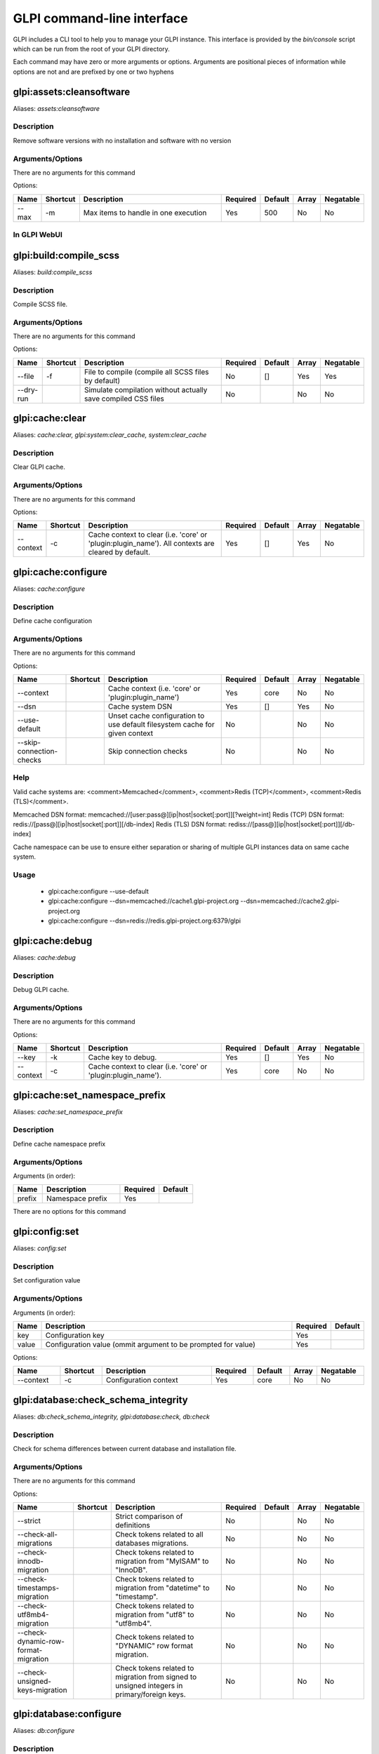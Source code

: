 ..
   This page was automatically generated using the `dev` plugin's `bin/console dev:docs:generate:cli command`.

GLPI command-line interface
===========================

GLPI includes a CLI tool to help you to manage your GLPI instance.
This interface is provided by the `bin/console` script which can be run from the root of your GLPI directory.

Each command may have zero or more arguments or options.
Arguments are positional pieces of information while options are not and are prefixed by one or two hyphens

glpi:assets:cleansoftware
-------------------------

Aliases: `assets:cleansoftware`

Description
***********

Remove software versions with no installation and software with no version

Arguments/Options
*****************

There are no arguments for this command

Options:

.. list-table::
   :widths: 5 8 36 8 7 5 9
   :header-rows: 1

   * - Name
     - Shortcut
     - Description
     - Required
     - Default
     - Array
     - Negatable
   * - --max
     - -m
     - Max items to handle in one execution
     - Yes
     - 500
     - No
     - No

In GLPI WebUI
*************

.. image:: images/assets_purge_software.png
   :alt: Global view enclosure
   :align: center
   :scale: 44%



glpi:build:compile_scss
-----------------------

Aliases: `build:compile_scss`

Description
***********

Compile SCSS file.

Arguments/Options
*****************

There are no arguments for this command

Options:

.. list-table::
   :widths: 9 8 61 8 7 5 9
   :header-rows: 1

   * - Name
     - Shortcut
     - Description
     - Required
     - Default
     - Array
     - Negatable
   * - --file
     - -f
     - File to compile (compile all SCSS files by default)
     - No
     - []
     - Yes
     - Yes
   * - --dry-run
     - 
     - Simulate compilation without actually save compiled CSS files
     - No
     - 
     - No
     - No


glpi:cache:clear
----------------

Aliases: `cache:clear, glpi:system:clear_cache, system:clear_cache`

Description
***********

Clear GLPI cache.

Arguments/Options
*****************

There are no arguments for this command

Options:

.. list-table::
   :widths: 9 8 98 8 7 5 9
   :header-rows: 1

   * - Name
     - Shortcut
     - Description
     - Required
     - Default
     - Array
     - Negatable
   * - --context
     - -c
     - Cache context to clear (i.e. 'core' or 'plugin:plugin_name'). All contexts are cleared by default.
     - Yes
     - []
     - Yes
     - No


glpi:cache:configure
--------------------

Aliases: `cache:configure`

Description
***********

Define cache configuration

Arguments/Options
*****************

There are no arguments for this command

Options:

.. list-table::
   :widths: 24 8 75 8 7 5 9
   :header-rows: 1

   * - Name
     - Shortcut
     - Description
     - Required
     - Default
     - Array
     - Negatable
   * - --context
     - 
     - Cache context (i.e. 'core' or 'plugin:plugin_name')
     - Yes
     - core
     - No
     - No
   * - --dsn
     - 
     - Cache system DSN
     - Yes
     - []
     - Yes
     - No
   * - --use-default
     - 
     - Unset cache configuration to use default filesystem cache for given context
     - No
     - 
     - No
     - No
   * - --skip-connection-checks
     - 
     - Skip connection checks
     - No
     - 
     - No
     - No

Help
****

Valid cache systems are: <comment>Memcached</comment>, <comment>Redis (TCP)</comment>, <comment>Redis (TLS)</comment>.

Memcached DSN format: memcached://[user:pass@][ip|host|socket[:port]][?weight=int]
Redis (TCP) DSN format: redis://[pass@][ip|host|socket[:port]][/db-index]
Redis (TLS) DSN format: rediss://[pass@][ip|host|socket[:port]][/db-index]

Cache namespace can be use to ensure either separation or sharing of multiple GLPI instances data on same cache system.

Usage
*****

 - glpi:cache:configure --use-default
 - glpi:cache:configure --dsn=memcached://cache1.glpi-project.org --dsn=memcached://cache2.glpi-project.org
 - glpi:cache:configure --dsn=redis://redis.glpi-project.org:6379/glpi

glpi:cache:debug
----------------

Aliases: `cache:debug`

Description
***********

Debug GLPI cache.

Arguments/Options
*****************

There are no arguments for this command

Options:

.. list-table::
   :widths: 9 8 61 8 7 5 9
   :header-rows: 1

   * - Name
     - Shortcut
     - Description
     - Required
     - Default
     - Array
     - Negatable
   * - --key
     - -k
     - Cache key to debug.
     - Yes
     - []
     - Yes
     - No
   * - --context
     - -c
     - Cache context to clear (i.e. 'core' or 'plugin:plugin_name').
     - Yes
     - core
     - No
     - No


glpi:cache:set_namespace_prefix
-------------------------------

Aliases: `cache:set_namespace_prefix`

Description
***********

Define cache namespace prefix

Arguments/Options
*****************

Arguments (in order):

.. list-table::
   :widths: 6 16 8 7
   :header-rows: 1

   * - Name
     - Description
     - Required
     - Default
   * - prefix
     - Namespace prefix
     - Yes
     -

There are no options for this command


glpi:config:set
---------------

Aliases: `config:set`

Description
***********

Set configuration value

Arguments/Options
*****************

Arguments (in order):

.. list-table::
   :widths: 5 61 8 7
   :header-rows: 1

   * - Name
     - Description
     - Required
     - Default
   * - key
     - Configuration key
     - Yes
     - 
   * - value
     - Configuration value (ommit argument to be prompted for value)
     - Yes
     -

Options:

.. list-table::
   :widths: 9 8 21 8 7 5 9
   :header-rows: 1

   * - Name
     - Shortcut
     - Description
     - Required
     - Default
     - Array
     - Negatable
   * - --context
     - -c
     - Configuration context
     - Yes
     - core
     - No
     - No


glpi:database:check_schema_integrity
------------------------------------

Aliases: `db:check_schema_integrity, glpi:database:check, db:check`

Description
***********

Check for schema differences between current database and installation file.

Arguments/Options
*****************

There are no arguments for this command

Options:

.. list-table::
   :widths: 36 8 91 8 7 5 9
   :header-rows: 1

   * - Name
     - Shortcut
     - Description
     - Required
     - Default
     - Array
     - Negatable
   * - --strict
     - 
     - Strict comparison of definitions
     - No
     - 
     - No
     - No
   * - --check-all-migrations
     - 
     - Check tokens related to all databases migrations.
     - No
     - 
     - No
     - No
   * - --check-innodb-migration
     - 
     - Check tokens related to migration from "MyISAM" to "InnoDB".
     - No
     - 
     - No
     - No
   * - --check-timestamps-migration
     - 
     - Check tokens related to migration from "datetime" to "timestamp".
     - No
     - 
     - No
     - No
   * - --check-utf8mb4-migration
     - 
     - Check tokens related to migration from "utf8" to "utf8mb4".
     - No
     - 
     - No
     - No
   * - --check-dynamic-row-format-migration
     - 
     - Check tokens related to "DYNAMIC" row format migration.
     - No
     - 
     - No
     - No
   * - --check-unsigned-keys-migration
     - 
     - Check tokens related to migration from signed to unsigned integers in primary/foreign keys.
     - No
     - 
     - No
     - No


glpi:database:configure
-----------------------

Aliases: `db:configure`

Description
***********

Define database configuration

Arguments/Options
*****************

There are no arguments for this command

Options:

.. list-table::
   :widths: 22 8 92 8 9 5 9
   :header-rows: 1

   * - Name
     - Shortcut
     - Description
     - Required
     - Default
     - Array
     - Negatable
   * - --db-host
     - -H
     - Database host
     - No
     - localhost
     - No
     - Yes
   * - --db-name
     - -d
     - Database name
     - Yes
     - 
     - No
     - No
   * - --db-password
     - -p
     - Database password (will be prompted for value if option passed without value)
     - No
     - 
     - No
     - Yes
   * - --db-port
     - -P
     - Database port
     - No
     - 
     - No
     - Yes
   * - --db-user
     - -u
     - Database user
     - Yes
     - 
     - No
     - No
   * - --reconfigure
     - -r
     - Reconfigure database, override configuration file if it already exists
     - No
     - 
     - No
     - No
   * - --strict-configuration
     - 
     - Use strict configuration, to enforce warnings triggering on deprecated or discouraged usages
     - No
     - 
     - No
     - No


glpi:database:enable_timezones
------------------------------

Aliases: `db:enable_timezones`

Description
***********

Enable timezones usage.




glpi:database:install
---------------------

Aliases: `db:install`

Description
***********

Install database schema

Arguments/Options
*****************

There are no arguments for this command

Options:

.. list-table::
   :widths: 22 8 92 8 9 5 9
   :header-rows: 1

   * - Name
     - Shortcut
     - Description
     - Required
     - Default
     - Array
     - Negatable
   * - --db-host
     - -H
     - Database host
     - No
     - localhost
     - No
     - Yes
   * - --db-name
     - -d
     - Database name
     - Yes
     - 
     - No
     - No
   * - --db-password
     - -p
     - Database password (will be prompted for value if option passed without value)
     - No
     - 
     - No
     - Yes
   * - --db-port
     - -P
     - Database port
     - No
     - 
     - No
     - Yes
   * - --db-user
     - -u
     - Database user
     - Yes
     - 
     - No
     - No
   * - --reconfigure
     - -r
     - Reconfigure database, override configuration file if it already exists
     - No
     - 
     - No
     - No
   * - --strict-configuration
     - 
     - Use strict configuration, to enforce warnings triggering on deprecated or discouraged usages
     - No
     - 
     - No
     - No
   * - --default-language
     - -L
     - Default language of GLPI
     - No
     - en_GB
     - No
     - Yes
   * - --force
     - -f
     - Force execution of installation, overriding existing database
     - No
     - 
     - No
     - No
   * - --enable-telemetry
     - 
     - Allow usage statistics sending to Telemetry service (https://telemetry.glpi-project.org)
     - No
     - 
     - No
     - No
   * - --no-telemetry
     - 
     - Disallow usage statistics sending to Telemetry service (https://telemetry.glpi-project.org)
     - No
     - 
     - No
     - No


glpi:database:update
--------------------

Aliases: `db:update`

Description
***********

Update database schema to new version

Arguments/Options
*****************

There are no arguments for this command

Options:

.. list-table::
   :widths: 18 8 91 8 7 5 9
   :header-rows: 1

   * - Name
     - Shortcut
     - Description
     - Required
     - Default
     - Array
     - Negatable
   * - --allow-unstable
     - -u
     - Allow update to an unstable version
     - No
     - 
     - No
     - No
   * - --force
     - -f
     - Force execution of update from v-1 version of GLPI even if schema did not changed
     - No
     - 
     - No
     - No
   * - --enable-telemetry
     - 
     - Allow usage statistics sending to Telemetry service (https://telemetry.glpi-project.org)
     - No
     - 
     - No
     - No
   * - --no-telemetry
     - 
     - Disallow usage statistics sending to Telemetry service (https://telemetry.glpi-project.org)
     - No
     - 
     - No
     - No


glpi:ldap:synchronize_users
---------------------------

Aliases: `ldap:sync`

Description
***********

Synchronize users against LDAP server information

Arguments/Options
*****************

There are no arguments for this command

Options:

.. list-table::
   :widths: 24 8 245 8 7 5 9
   :header-rows: 1

   * - Name
     - Shortcut
     - Description
     - Required
     - Default
     - Array
     - Negatable
   * - --only-create-new
     - -c
     - Only create new users
     - No
     - 
     - No
     - No
   * - --only-update-existing
     - -u
     - Only update existing users
     - No
     - 
     - No
     - No
   * - --ldap-server-id
     - -s
     - Synchronize only users attached to this LDAP server
     - No
     - []
     - Yes
     - Yes
   * - --ldap-filter
     - -f
     - Filter to apply on LDAP search
     - No
     - 
     - No
     - Yes
   * - --begin-date
     - 
     - Begin date to apply in "modifyTimestamp" filter (see http://php.net/manual/en/datetime.formats.php for supported formats)
     - No
     - 
     - No
     - Yes
   * - --end-date
     - 
     - End date to apply in "modifyTimestamp" filter (see http://php.net/manual/en/datetime.formats.php for supported formats)
     - No
     - 
     - No
     - Yes
   * - --deleted-user-strategy
     - -d
     - Force strategy used for deleted users (current configured action: "1")
       Possible values are:

         - 0: Preserve
         - 1: Put in trashbin
         - 2: Withdraw dynamic authorizations and groups
         - 3: Disable
         - 4: Disable + Withdraw dynamic authorizations and groups
     - No
     - 
     - No
     - Yes
   * - --restored-user-strategy
     - -r
     - Force strategy used for restored users (current configured action: "0")
       Possible values are:

         - 0: Do nothing
         - 1: Restore (move out of trashbin)
         - 3: Enable
     - No
     - 
     - No
     - Yes


glpi:maintenance:disable
------------------------

Aliases: `maintenance:disable`

Description
***********

Disable maintenance mode




glpi:maintenance:enable
-----------------------

Aliases: `maintenance:enable`

Description
***********

Enable maintenance mode

Arguments/Options
*****************

There are no arguments for this command

Options:

.. list-table::
   :widths: 6 8 34 8 7 5 9
   :header-rows: 1

   * - Name
     - Shortcut
     - Description
     - Required
     - Default
     - Array
     - Negatable
   * - --text
     - -t
     - Text to display during maintenance
     - No
     - 
     - No
     - Yes


glpi:marketplace:download
-------------------------

Aliases: `marketplace:download`

Description
***********

Download plugin from the GLPI marketplace

Arguments/Options
*****************

Arguments (in order):

.. list-table::
   :widths: 7 14 8 7
   :header-rows: 1

   * - Name
     - Description
     - Required
     - Default
   * - plugins
     - The plugin key
     - Yes
     - []

Options:

.. list-table::
   :widths: 7 8 55 8 7 5 9
   :header-rows: 1

   * - Name
     - Shortcut
     - Description
     - Required
     - Default
     - Array
     - Negatable
   * - --force
     - -f
     - Force download even if the plugin is already downloaded
     - No
     - 
     - No
     - No


glpi:marketplace:info
---------------------

Aliases: `marketplace:info`

Description
***********

Get information about a plugin

Arguments/Options
*****************

Arguments (in order):

.. list-table::
   :widths: 6 14 8 7
   :header-rows: 1

   * - Name
     - Description
     - Required
     - Default
   * - plugin
     - The plugin key
     - Yes
     -

There are no options for this command


glpi:marketplace:search
-----------------------

Aliases: `marketplace:search`

Description
***********

Search GLPI marketplace

Arguments/Options
*****************

Arguments (in order):

.. list-table::
   :widths: 4 15 8 7
   :header-rows: 1

   * - Name
     - Description
     - Required
     - Default
   * - term
     - The search term
     - No
     -

There are no options for this command


glpi:migration:appliances_plugin_to_core
----------------------------------------

Aliases: `None`

Description
***********

Migrate Appliances plugin data into GLPI core tables

Arguments/Options
*****************

There are no arguments for this command

Options:

.. list-table::
   :widths: 13 8 28 8 7 5 9
   :header-rows: 1

   * - Name
     - Shortcut
     - Description
     - Required
     - Default
     - Array
     - Negatable
   * - --skip-errors
     - -s
     - Do not exit on import errors
     - No
     - 
     - No
     - No


glpi:migration:build_missing_timestamps
---------------------------------------

Aliases: `None`

Description
***********

Set missing `date_creation` and `date_mod` values using log entries.




glpi:migration:databases_plugin_to_core
---------------------------------------

Aliases: `None`

Description
***********

Migrate Databases plugin data into GLPI core tables

Arguments/Options
*****************

There are no arguments for this command

Options:

.. list-table::
   :widths: 13 8 28 8 7 5 9
   :header-rows: 1

   * - Name
     - Shortcut
     - Description
     - Required
     - Default
     - Array
     - Negatable
   * - --skip-errors
     - -s
     - Do not exit on import errors
     - No
     - 
     - No
     - No


glpi:migration:domains_plugin_to_core
-------------------------------------

Aliases: `None`

Description
***********

Migrate Domains plugin data into GLPI core tables

Arguments/Options
*****************

There are no arguments for this command

Options:

.. list-table::
   :widths: 13 8 28 8 7 5 9
   :header-rows: 1

   * - Name
     - Shortcut
     - Description
     - Required
     - Default
     - Array
     - Negatable
   * - --skip-errors
     - -s
     - Do not exit on import errors
     - No
     - 
     - No
     - No


glpi:migration:dynamic_row_format
---------------------------------

Aliases: `None`

Description
***********

Convert database tables to "Dynamic" row format (required for "utf8mb4" character support).




glpi:migration:myisam_to_innodb
-------------------------------

Aliases: `None`

Description
***********

Migrate MyISAM tables to InnoDB




glpi:migration:racks_plugin_to_core
-----------------------------------

Aliases: `None`

Description
***********

Migrate Racks plugin data into GLPI core tables

Arguments/Options
*****************

There are no arguments for this command

Options:

.. list-table::
   :widths: 23 8 119 8 7 5 9
   :header-rows: 1

   * - Name
     - Shortcut
     - Description
     - Required
     - Default
     - Array
     - Negatable
   * - --ignore-other-elements
     - -i
     - Ignore "PluginRacksOther" models and elements
     - No
     - 
     - No
     - No
   * - --skip-errors
     - -s
     - Do not exit on import errors
     - No
     - 
     - No
     - No
   * - --truncate
     - -t
     - Remove existing core data
     - No
     - 
     - No
     - No
   * - --update-plugin
     - -u
     - Run Racks plugin update (you need version 1.8.0 files to do this)
     - No
     - 
     - No
     - No
   * - --without-plugin
     - -w
     - Enable migration without plugin files (we cannot validate that plugin data are compatible with supported 1.8.0 version)
     - No
     - 
     - No
     - No


glpi:migration:timestamps
-------------------------

Aliases: `None`

Description
***********

Convert "datetime" fields to "timestamp" to use timezones.




glpi:migration:unsigned_keys
----------------------------

Aliases: `None`

Description
***********

Migrate primary/foreign keys to unsigned integers




glpi:migration:utf8mb4
----------------------

Aliases: `None`

Description
***********

Convert database character set from "utf8" to "utf8mb4".




glpi:plugin:activate
--------------------

Aliases: `plugin:activate`

Description
***********

Activate plugin(s)

Arguments/Options
*****************

Arguments (in order):

.. list-table::
   :widths: 9 16 8 7
   :header-rows: 1

   * - Name
     - Description
     - Required
     - Default
   * - directory
     - Plugin directory
     - No
     - []

Options:

.. list-table::
   :widths: 5 8 26 8 7 5 9
   :header-rows: 1

   * - Name
     - Shortcut
     - Description
     - Required
     - Default
     - Array
     - Negatable
   * - --all
     - -a
     - Run command on all plugins
     - No
     - 
     - No
     - No


glpi:plugin:deactivate
----------------------

Aliases: `plugin:deactivate`

Description
***********

Deactivate plugin(s)

Arguments/Options
*****************

Arguments (in order):

.. list-table::
   :widths: 9 16 8 7
   :header-rows: 1

   * - Name
     - Description
     - Required
     - Default
   * - directory
     - Plugin directory
     - No
     - []

Options:

.. list-table::
   :widths: 5 8 26 8 7 5 9
   :header-rows: 1

   * - Name
     - Shortcut
     - Description
     - Required
     - Default
     - Array
     - Negatable
   * - --all
     - -a
     - Run command on all plugins
     - No
     - 
     - No
     - No


glpi:plugin:install
-------------------

Aliases: `plugin:install`

Description
***********

Run plugin(s) installation script

Arguments/Options
*****************

Arguments (in order):

.. list-table::
   :widths: 9 16 8 7
   :header-rows: 1

   * - Name
     - Description
     - Required
     - Default
   * - directory
     - Plugin directory
     - No
     - []

Options:

.. list-table::
   :widths: 10 8 160 8 7 5 9
   :header-rows: 1

   * - Name
     - Shortcut
     - Description
     - Required
     - Default
     - Array
     - Negatable
   * - --all
     - -a
     - Run command on all plugins
     - No
     - 
     - No
     - No
   * - --param
     - -p
     - Additionnal parameters to pass to the plugin install hook function

         - "-p foo" will set "foo" param value to true
         - "-p foo=bar" will set "foo" param value to "bar"
     - No
     - []
     - Yes
     - Yes
   * - --username
     - -u
     - Name of user used during installation script (among other things to set plugin admin rights)
     - Yes
     - 
     - No
     - No
   * - --force
     - -f
     - Force execution of installation, even if plugin is already installed
     - No
     - 
     - No
     - No

Usage
*****

 - glpi:plugin:install -p foo=bar -p force myplugin

glpi:rules:process_software_category_rules
------------------------------------------

Aliases: `rules:process_software_category_rules`

Description
***********

Process software category rules

Arguments/Options
*****************

There are no arguments for this command

Options:

.. list-table::
   :widths: 5 8 75 8 7 5 9
   :header-rows: 1

   * - Name
     - Shortcut
     - Description
     - Required
     - Default
     - Array
     - Negatable
   * - --all
     - -a
     - Process rule for all software, even those having already a defined category
     - No
     - 
     - No
     - No


glpi:rules:replay_dictionnary_rules
-----------------------------------

Aliases: `rules:replay_dictionnary_rules`

Description
***********

Replay dictionnary rules on existing items

Arguments/Options
*****************

There are no arguments for this command

Options:

.. list-table::
   :widths: 17 8 512 8 7 5 9
   :header-rows: 1

   * - Name
     - Shortcut
     - Description
     - Required
     - Default
     - Array
     - Negatable
   * - --dictionnary
     - -d
     - Dictionnary to use. Possible values are: CableType, ComputerModel, ComputerType, DatabaseInstanceType, Glpi\SocketModel, ImageFormat, ImageResolution, Manufacturer, MonitorModel, MonitorType, NetworkEquipmentModel, NetworkEquipmentType, OperatingSystem, OperatingSystemArchitecture, OperatingSystemEdition, OperatingSystemKernel, OperatingSystemKernelVersion, OperatingSystemServicePack, OperatingSystemVersion, PeripheralModel, PeripheralType, PhoneModel, PhoneType, Printer, PrinterModel, PrinterType, Software
     - Yes
     - 
     - No
     - No
   * - --manufacturer-id
     - -m
     - If option is set, only items having given manufacturer ID will be processed. Currently only available for Software dictionary.
     - Yes
     - 
     - No
     - No


glpi:security:change_key
------------------------

Aliases: `None`

Description
***********

Change password storage key and update values in database.




glpi:system:check_requirements
------------------------------

Aliases: `system:check_requirements`

Description
***********

Check system requirements




glpi:system:list_services
-------------------------

Aliases: `system:list_services`

Description
***********

List system services




glpi:system:status
------------------

Aliases: `system:status`

Description
***********

Check system status

Arguments/Options
*****************

There are no arguments for this command

Options:

.. list-table::
   :widths: 9 8 131 8 7 5 9
   :header-rows: 1

   * - Name
     - Shortcut
     - Description
     - Required
     - Default
     - Array
     - Negatable
   * - --format
     - -f
     - Output format [plain or json]
     - No
     - plain
     - No
     - Yes
   * - --private
     - -p
     - Status information publicity. Private status information may contain potentially sensitive information such as version information.
     - No
     - 
     - No
     - No
   * - --service
     - -s
     - The service to check or all
     - No
     - all
     - No
     - Yes


glpi:task:unlock
----------------

Aliases: `task:unlock`

Description
***********

Unlock automatic tasks

Arguments/Options
*****************

There are no arguments for this command

Options:

.. list-table::
   :widths: 7 8 102 8 7 5 9
   :header-rows: 1

   * - Name
     - Shortcut
     - Description
     - Required
     - Default
     - Array
     - Negatable
   * - --all
     - -a
     - Unlock all tasks
     - No
     - 
     - No
     - No
   * - --cycle
     - -c
     - Execution time (in cycles) from which the task is considered as stuck (delay = task frequency * cycle)
     - No
     - 
     - No
     - Yes
   * - --delay
     - -d
     - Execution time (in seconds) from which the task is considered as stuck (default: 1800)
     - No
     - 
     - No
     - Yes
   * - --task
     - -t
     - Itemtype::name of task to unlock (e.g: "MailCollector::mailgate")
     - No
     - []
     - Yes
     - Yes


glpi:tools:check_database_keys
------------------------------

Aliases: `tools:check_database_keys`

Description
***********

Check database for missing and errounous keys.

Arguments/Options
*****************

There are no arguments for this command

Options:

.. list-table::
   :widths: 22 8 20 8 7 5 9
   :header-rows: 1

   * - Name
     - Shortcut
     - Description
     - Required
     - Default
     - Array
     - Negatable
   * - --detect-misnamed-keys
     - 
     - Detect misnamed keys
     - No
     - 
     - No
     - No
   * - --detect-useless-keys
     - 
     - Detect misnamed keys
     - No
     - 
     - No
     - No


glpi:tools:check_database_schema_consistency
--------------------------------------------

Aliases: `tools:check_database_schema_consistency`

Description
***********

Check database schema consistency.




glpi:tools:delete_orphan_logs
-----------------------------

Aliases: `tools:delete_orphan_logs`

Description
***********

Delete orphan logs

Arguments/Options
*****************

There are no arguments for this command

Options:

.. list-table::
   :widths: 9 8 53 8 7 5 9
   :header-rows: 1

   * - Name
     - Shortcut
     - Description
     - Required
     - Default
     - Array
     - Negatable
   * - --dry-run
     - 
     - Simulate the command without actually delete anything
     - No
     - 
     - No
     - No



